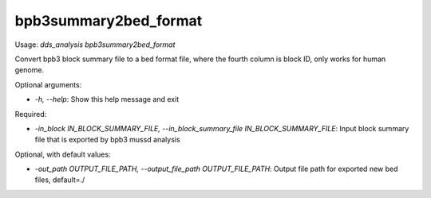 
bpb3summary2bed_format
======================


.. contents::
    :local:



Usage: `dds_analysis bpb3summary2bed_format`

Convert bpb3 block summary file to a bed format file, where the fourth column is block ID, only works for human genome.

Optional arguments:

- `-h, --help`: Show this help message and exit

Required:

- `-in_block IN_BLOCK_SUMMARY_FILE, --in_block_summary_file IN_BLOCK_SUMMARY_FILE`: Input block summary file that is exported by bpb3 mussd analysis

Optional, with default values:

- `-out_path OUTPUT_FILE_PATH, --output_file_path OUTPUT_FILE_PATH`: Output file path for exported new bed files, default=./
